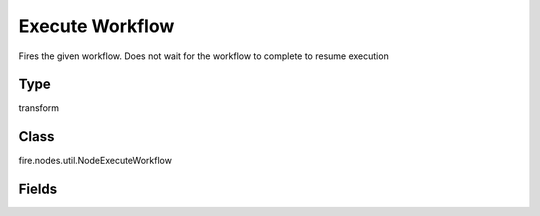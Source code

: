 Execute Workflow
=========== 

Fires the given workflow. Does not wait for the workflow to complete to resume execution

Type
--------- 

transform

Class
--------- 

fire.nodes.util.NodeExecuteWorkflow

Fields
--------- 

.. list-table::
      :widths: 10 5 10
      :header-rows: 1

      * - Name
        - Title
        - Description
      * - title
        - Title
      * - workflowId
        - Workflow Id
        - Id of the workflow to execute
      * - workflowUuid
        - Workflow Uuid
        - Uuid of the workflow to execute




